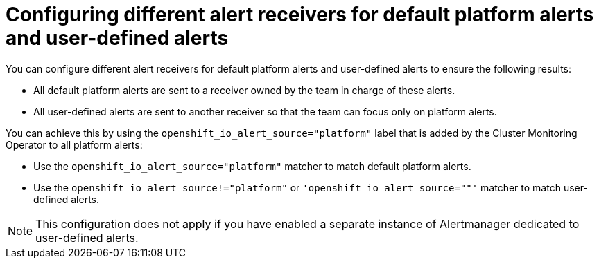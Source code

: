 // Module included in the following assemblies:
//
// * observability/monitoring/managing-alerts.adoc

:_mod-docs-content-type: CONCEPT
[id="configuring-different-alert-receivers-for-default-platform-alerts-and-user-defined-alerts_{context}"]
= Configuring different alert receivers for default platform alerts and user-defined alerts

You can configure different alert receivers for default platform alerts and user-defined alerts to ensure the following results:

* All default platform alerts are sent to a receiver owned by the team in charge of these alerts.
* All user-defined alerts are sent to another receiver so that the team can focus only on platform alerts.

You can achieve this by using the `openshift_io_alert_source="platform"` label that is added by the Cluster Monitoring Operator to all platform alerts:

* Use the `openshift_io_alert_source="platform"` matcher to match default platform alerts.
* Use the `openshift_io_alert_source!="platform"` or `'openshift_io_alert_source=""'` matcher to match user-defined alerts.

[NOTE]
====
This configuration does not apply if you have enabled a separate instance of Alertmanager dedicated to user-defined alerts.
====
